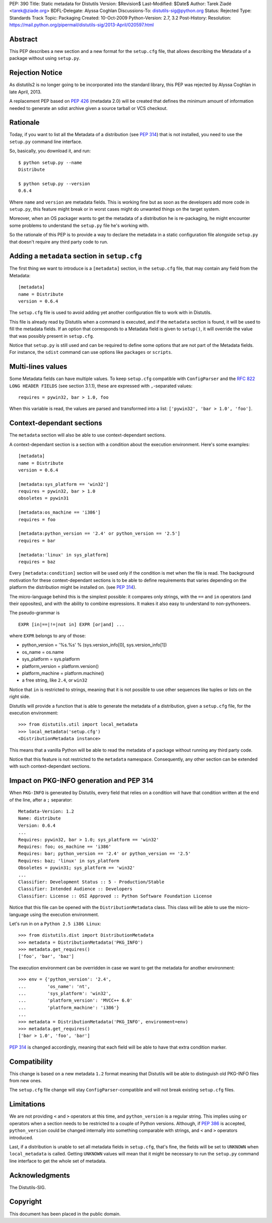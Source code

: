 PEP: 390
Title: Static metadata for Distutils
Version: $Revision$
Last-Modified: $Date$
Author: Tarek Ziadé <tarek@ziade.org>
BDFL-Delegate: Alyssa Coghlan
Discussions-To: distutils-sig@python.org
Status: Rejected
Type: Standards Track
Topic: Packaging
Created: 10-Oct-2009
Python-Version: 2.7, 3.2
Post-History:
Resolution: https://mail.python.org/pipermail/distutils-sig/2013-April/020597.html

Abstract
========

This PEP describes a new section and a new format for the ``setup.cfg`` file,
that allows describing the Metadata of a package without using ``setup.py``.


Rejection Notice
================

As distutils2 is no longer going to be incorporated into the standard
library, this PEP was rejected by Alyssa Coghlan in late April, 2013.

A replacement PEP based on :pep:`426` (metadata 2.0) will be created that
defines the minimum amount of information needed to generate an sdist
archive given a source tarball or VCS checkout.


Rationale
=========

Today, if you want to list all the Metadata of a distribution (see :pep:`314`)
that is not installed, you need to use the ``setup.py`` command line interface.

So, basically, you download it, and run::

   $ python setup.py --name
   Distribute

   $ python setup.py --version
   0.6.4

Where ``name`` and ``version`` are metadata fields. This is working fine but
as soon as the developers add more code in ``setup.py``, this feature might
break or in worst cases might do unwanted things on the target system.

Moreover, when an OS packager wants to get the metadata of a distribution
he is re-packaging, he might encounter some problems to understand
the ``setup.py`` file he's working with.

So the rationale of this PEP is to provide a way to declare the metadata
in a static configuration file alongside ``setup.py`` that doesn't require
any third party code to run.


Adding a ``metadata`` section in ``setup.cfg``
==============================================

The first thing we want to introduce is a ``[metadata]`` section, in the
``setup.cfg`` file, that may contain any field from the Metadata::

   [metadata]
   name = Distribute
   version = 0.6.4

The ``setup.cfg`` file is used to avoid adding yet another configuration
file to work with in Distutils.

This file is already read by Distutils when a command is executed, and
if the ``metadata`` section is found, it will be used to fill the metadata
fields. If an option that corresponds to a Metadata field is given to
``setup()``, it will override the value that was possibly present in
``setup.cfg``.

Notice that ``setup.py`` is still used and can be required to define some
options that are not part of the Metadata fields. For instance, the
``sdist`` command can use options like ``packages`` or ``scripts``.


Multi-lines values
==================

Some Metadata fields can have multiple values. To keep ``setup.cfg`` compatible
with ``ConfigParser`` and the :rfc:`822` ``LONG HEADER FIELDS`` (see section 3.1.1),
these are expressed with ``,``-separated values::

    requires = pywin32, bar > 1.0, foo

When this variable is read, the values are parsed and transformed into a list:
``['pywin32', 'bar > 1.0', 'foo']``.


Context-dependant sections
==========================

The ``metadata`` section will also be able to use context-dependant sections.

A context-dependant section is a section with a condition about the execution
environment. Here's some examples::

   [metadata]
   name = Distribute
   version = 0.6.4

   [metadata:sys_platform == 'win32']
   requires = pywin32, bar > 1.0
   obsoletes = pywin31

   [metadata:os_machine == 'i386']
   requires = foo

   [metadata:python_version == '2.4' or python_version == '2.5']
   requires = bar

   [metadata:'linux' in sys_platform]
   requires = baz

Every ``[metadata:condition]`` section will be used only if the condition
is met when the file is read. The background motivation for these
context-dependant sections is to be able to define requirements that varies
depending on the platform the distribution might be installed on.
(see :pep:`314`).

The micro-language behind this is the simplest possible: it compares only
strings, with the ``==`` and ``in`` operators (and their opposites), and
with the ability to combine expressions. It makes it also easy to understand
to non-pythoneers.

The pseudo-grammar is ::

    EXPR [in|==|!=|not in] EXPR [or|and] ...

where ``EXPR`` belongs to any of those:

- python_version = '%s.%s' % (sys.version_info[0], sys.version_info[1])
- os_name = os.name
- sys_platform = sys.platform
- platform_version = platform.version()
- platform_machine = platform.machine()
- a free string, like ``2.4``, or ``win32``

Notice that ``in`` is restricted to strings, meaning that it is not possible
to use other sequences like tuples or lists on the right side.

Distutils will provide a function that is able to generate the metadata
of a distribution, given a ``setup.cfg`` file, for the execution environment::

   >>> from distutils.util import local_metadata
   >>> local_metadata('setup.cfg')
   <DistributionMetadata instance>

This means that a vanilla Python will be able to read the metadata of a
package without running any third party code.

Notice that this feature is not restricted to the ``metadata`` namespace.
Consequently, any other section can be extended with such context-dependant
sections.

Impact on PKG-INFO generation and PEP 314
=========================================

When ``PKG-INFO`` is generated by Distutils, every field that relies on a
condition will have that condition written at the end of the line, after a
``;`` separator::

    Metadata-Version: 1.2
    Name: distribute
    Version: 0.6.4
    ...
    Requires: pywin32, bar > 1.0; sys_platform == 'win32'
    Requires: foo; os_machine == 'i386'
    Requires: bar; python_version == '2.4' or python_version == '2.5'
    Requires: baz; 'linux' in sys_platform
    Obsoletes = pywin31; sys_platform == 'win32'
    ...
    Classifier: Development Status :: 5 - Production/Stable
    Classifier: Intended Audience :: Developers
    Classifier: License :: OSI Approved :: Python Software Foundation License

Notice that this file can be opened with the ``DistributionMetadata`` class.
This class will be able to use the micro-language using the execution
environment.

Let's run in on a ``Python 2.5 i386 Linux``::

    >>> from distutils.dist import DistributionMetadata
    >>> metadata = DistributionMetadata('PKG_INFO')
    >>> metadata.get_requires()
    ['foo', 'bar', 'baz']

The execution environment can be overridden in case we want to get the metadata
for another environment::

    >>> env = {'python_version': '2.4',
    ...        'os_name': 'nt',
    ...        'sys_platform': 'win32',
    ...        'platform_version': 'MVCC++ 6.0'
    ...        'platform_machine': 'i386'}
    ...
    >>> metadata = DistributionMetadata('PKG_INFO', environment=env)
    >>> metadata.get_requires()
    ['bar > 1.0', 'foo', 'bar']

:pep:`314` is changed accordingly, meaning that each field will be able to
have that extra condition marker.

Compatibility
=============

This change is based on a new metadata ``1.2`` format meaning that
Distutils will be able to distinguish old PKG-INFO files from new ones.

The ``setup.cfg`` file change will stay ``ConfigParser``-compatible and
will not break existing ``setup.cfg`` files.

Limitations
===========

We are not providing ``<`` and ``>`` operators at this time, and
``python_version`` is a regular string. This implies using ``or`` operators
when a section needs to be restricted to a couple of Python versions.
Although, if :pep:`386` is accepted, ``python_version`` could be changed
internally into something comparable with strings, and
``<`` and ``>`` operators introduced.

Last, if a distribution is unable to set all metadata fields in ``setup.cfg``,
that's fine, the fields will be set to ``UNKNOWN`` when ``local_metadata`` is
called. Getting ``UNKNOWN`` values will mean that it might be necessary to
run the ``setup.py`` command line interface to get the whole set of metadata.

Acknowledgments
===============

The Distutils-SIG.


Copyright
=========

This document has been placed in the public domain.
